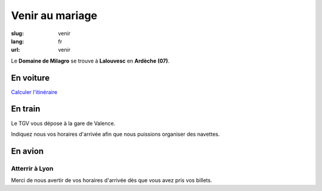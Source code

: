 Venir au mariage
################

:slug: venir
:lang: fr
:url: venir


Le **Domaine de Milagro** se trouve à **Lalouvesc** en **Ardèche (07)**.

En voiture
==========

`Calculer l'itinéraire <http://www.openstreetmap.org/directions?from=&to=Lalouvesc#map=19/45.1223/4.5453>`_

En train
========

Le TGV vous dépose à la gare de Valence.

Indiquez nous vos horaires d'arrivée afin que nous puissions organiser des navettes.

En avion
========

Atterrir à Lyon
+++++++++++++++

Merci de nous avertir de vos horaires d'arrivée dès que vous avez pris vos billets.
